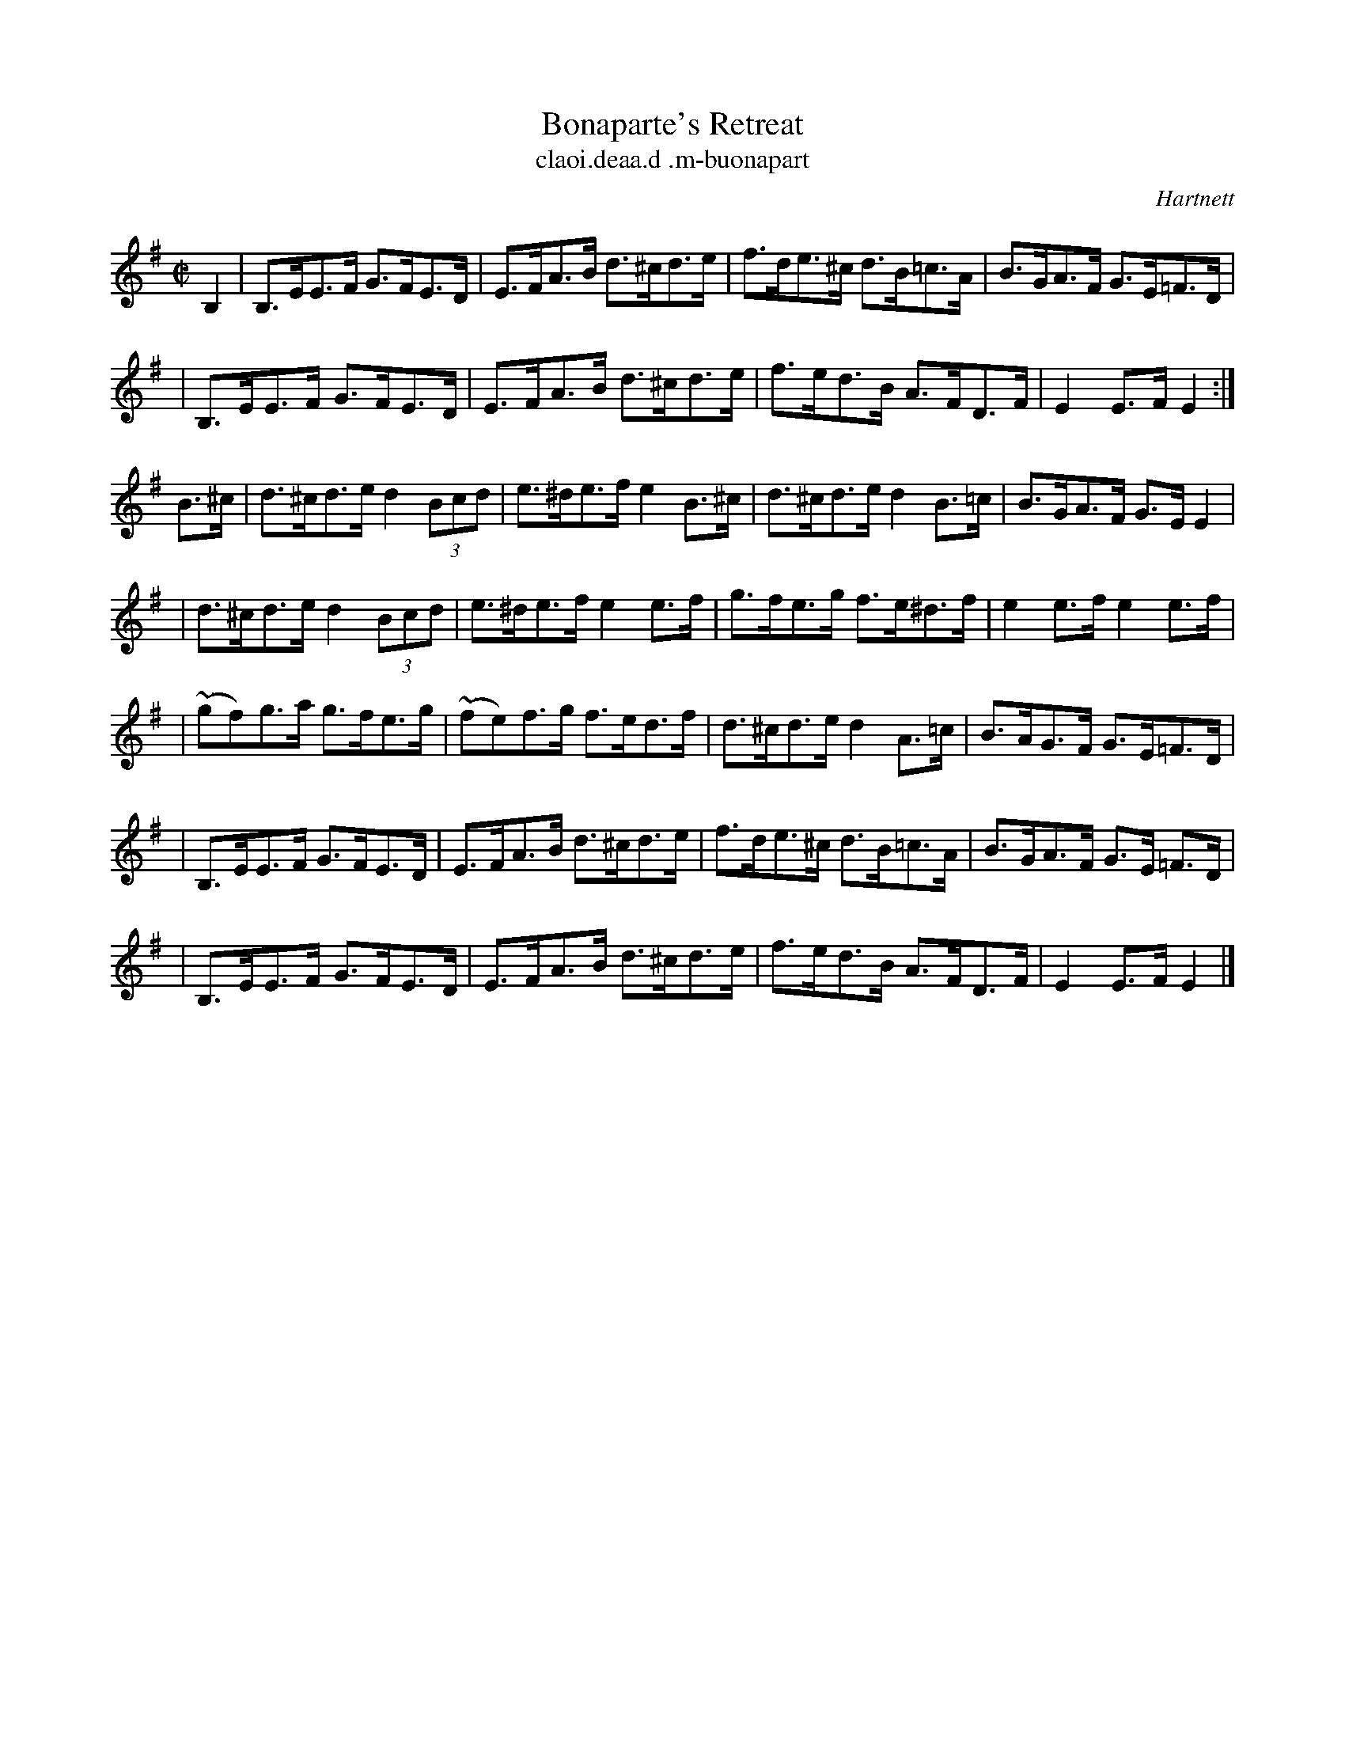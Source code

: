 X: 1789
T: Bonaparte's Retreat
R: hornpipe, air, "long dance"
%S: s:7 b:28(4+4+4+4+4+4+4)
T: claoi\.deaa\.d \.m-buonapart
S: O'Neill's Music of Ireland p.318 #1789
B: O'Neill's 1850 #1789
O: Hartnett
Z: Robert Thorpe (thorpe@skep.com)
Z: ABCMUS 1.0
L: 1/8
M: C|
K: Em
B,2 \
| B,>EE>F G>FE>D | E>FA>B d>^cd>e | f>de>^c d>B=c>A | B>GA>F G>E=F>D |
| B,>EE>F G>FE>D | E>FA>B d>^cd>e | f>ed>B A>FD>F | E2E>F E2 :|
B>^c \
| d>^cd>e d2 (3Bcd | e>^de>f e2B>^c | d>^cd>e d2B>=c | B>GA>F G>EE2 |
| d>^cd>e d2 (3Bcd | e>^de>f e2e>f | g>fe>g f>e^d>f | e2e>f e2e>f |
| (~gf)g>a g>fe>g | ~(fe)f>g f>ed>f | d>^cd>e d2A>=c | B>AG>F G>E=F>D |
| B,>EE>F G>FE>D | E>FA>B d>^cd>e | f>de>^c d>B=c>A | B>GA>F G>E =F>D |
| B,>EE>F G>FE>D | E>FA>B d>^cd>e | f>ed>B A>FD>F | E2E>F E2 |]

